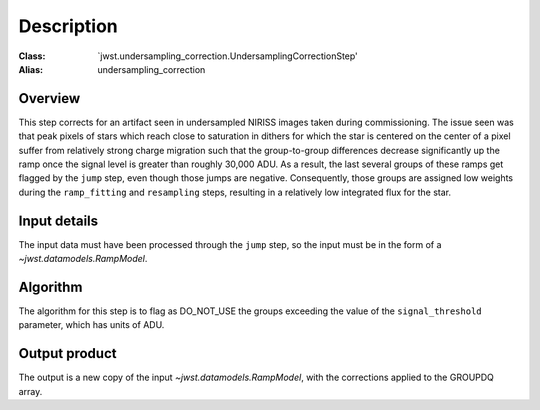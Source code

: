 Description
===========

:Class: `jwst.undersampling_correction.UndersamplingCorrectionStep'
:Alias: undersampling_correction

Overview
--------
This step corrects for an artifact seen in undersampled NIRISS images taken during commissioning.
The issue seen was that peak pixels of stars which reach close to saturation in dithers for which
the star is centered on the center of a pixel suffer from relatively strong charge migration such
that the group-to-group differences decrease significantly up the ramp once the signal level is
greater than roughly 30,000 ADU.  As a result, the last several groups of these ramps get flagged
by the ``jump`` step, even though those jumps are negative.  Consequently, those groups are
assigned low weights during the ``ramp_fitting`` and ``resampling`` steps, resulting in a
relatively low integrated flux for the star.


Input details
-------------
The input data must have been processed through the ``jump`` step, so the input must be in the
form of a `~jwst.datamodels.RampModel`.


Algorithm
---------
The algorithm for this step is to flag as DO_NOT_USE the groups exceeding the value of the
``signal_threshold`` parameter, which has units of ADU.


Output product
--------------
The output is a new copy of the input `~jwst.datamodels.RampModel`, with the corrections applied
to the GROUPDQ array.
